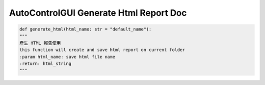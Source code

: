 ==========================
AutoControlGUI Generate Html Report Doc
==========================


.. code-block:: python

    def generate_html(html_name: str = "default_name"):
    """
    產生 HTML 報告使用
    this function will create and save html report on current folder
    :param html_name: save html file name
    :return: html_string
    """



